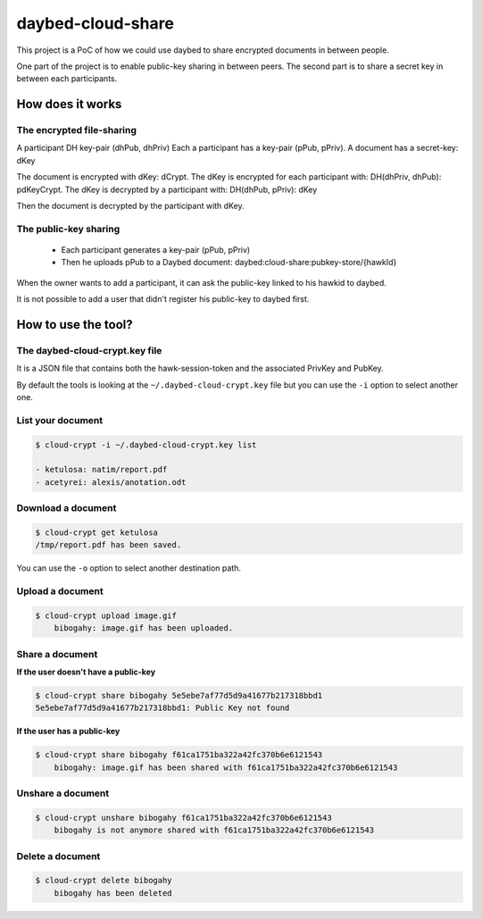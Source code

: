 daybed-cloud-share
==================

This project is a PoC of how we could use daybed to share encrypted
documents in between people.


One part of the project is to enable public-key sharing in between peers.
The second part is to share a secret key in between each participants.


How does it works
-----------------


The encrypted file-sharing
++++++++++++++++++++++++++

A participant DH key-pair (dhPub, dhPriv)
Each a participant has a key-pair (pPub, pPriv).
A document has a secret-key: dKey

The document is encrypted with dKey: dCrypt.
The dKey is encrypted for each participant with: DH(dhPriv, dhPub): pdKeyCrypt.
The dKey is decrypted by a participant with: DH(dhPub, pPriv): dKey

Then the document is decrypted by the participant with dKey.


The public-key sharing
++++++++++++++++++++++

 - Each participant generates a key-pair (pPub, pPriv)
 - Then he uploads pPub to a Daybed document: daybed:cloud-share:pubkey-store/{hawkId}

When the owner wants to add a participant, it can ask the public-key
linked to his hawkid to daybed.

It is not possible to add a user that didn't register his public-key to daybed first.


How to use the tool?
--------------------

The daybed-cloud-crypt.key file
++++++++++++++++++++++++++++++++

It is a JSON file that contains both the hawk-session-token and the
associated PrivKey and PubKey.

By default the tools is looking at the ``~/.daybed-cloud-crypt.key``
file but you can use the ``-i`` option to select another one.


List your document
++++++++++++++++++

.. code-block:: bash

    $ cloud-crypt -i ~/.daybed-cloud-crypt.key list

    - ketulosa: natim/report.pdf
    - acetyrei: alexis/anotation.odt


Download a document
+++++++++++++++++++

.. code-block:: bash

    $ cloud-crypt get ketulosa
    /tmp/report.pdf has been saved.

You can use the ``-o`` option to select another destination path.


Upload a document
+++++++++++++++++

.. code-block:: bash

    $ cloud-crypt upload image.gif
	bibogahy: image.gif has been uploaded.


Share a document
++++++++++++++++

**If the user doesn't have a public-key**

.. code-block:: bash

    $ cloud-crypt share bibogahy 5e5ebe7af77d5d9a41677b217318bbd1
    5e5ebe7af77d5d9a41677b217318bbd1: Public Key not found

**If the user has a public-key**

.. code-block:: bash

    $ cloud-crypt share bibogahy f61ca1751ba322a42fc370b6e6121543
	bibogahy: image.gif has been shared with f61ca1751ba322a42fc370b6e6121543


Unshare a document
++++++++++++++++++

.. code-block:: bash

    $ cloud-crypt unshare bibogahy f61ca1751ba322a42fc370b6e6121543
	bibogahy is not anymore shared with f61ca1751ba322a42fc370b6e6121543


Delete a document
+++++++++++++++++

.. code-block:: bash

    $ cloud-crypt delete bibogahy
	bibogahy has been deleted

